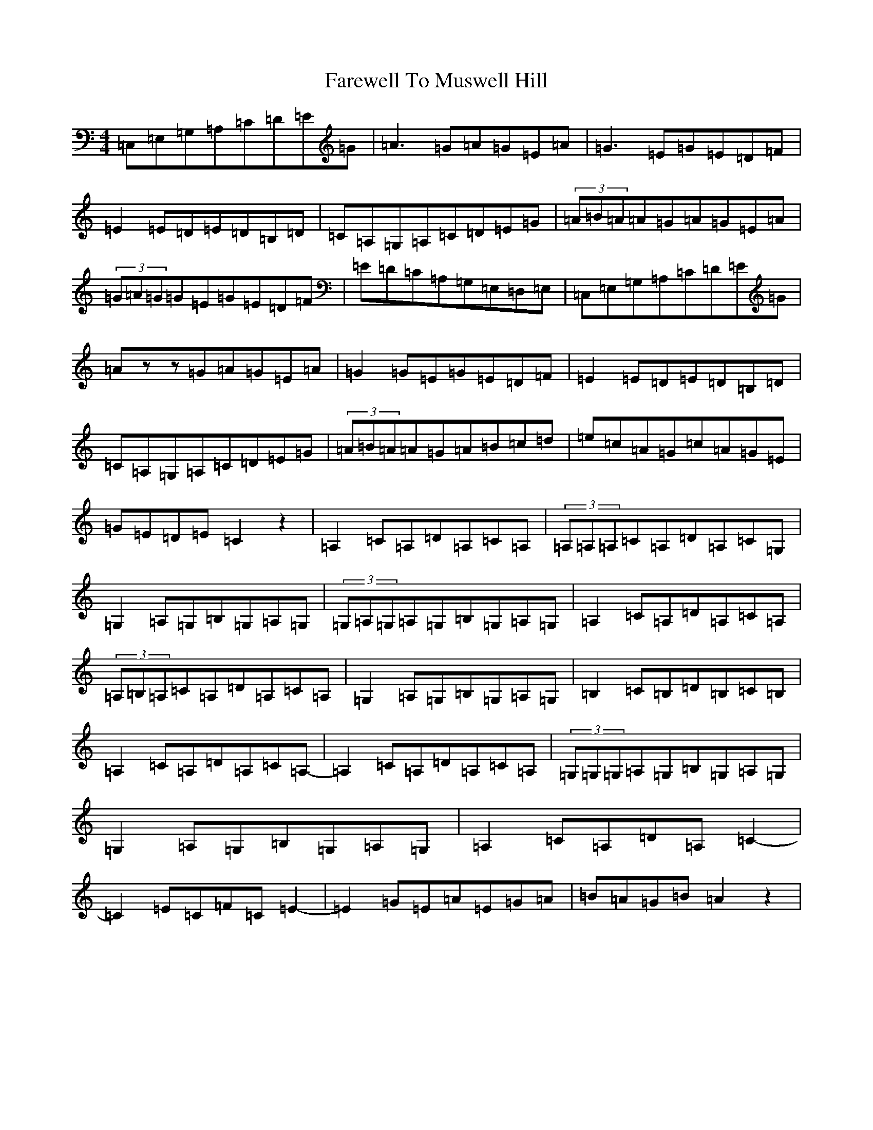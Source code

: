 X: 6498
T: Farewell To Muswell Hill
S: https://thesession.org/tunes/9701#setting9701
R: reel
M:4/4
L:1/8
K: C Major
=C,=E,=G,=A,=C=D=E=G|=A3=G=A=G=E=A|=G3=E=G=E=D=F|=E2=E=D=E=D=B,=D|=C=A,=G,=A,=C=D=E=G|(3=A=B=A=A=G=A=G=E=A|(3=G=A=G=G=E=G=E=D=F|=E=D=C=A,=G,=E,=D,=E,|=C,=E,=G,=A,=C=D=E=G|=Azz=G=A=G=E=A|=G2=G=E=G=E=D=F|=E2=E=D=E=D=B,=D|=C=A,=G,=A,=C=D=E=G|(3=A=B=A=A=G=A=B=c=d|=e=c=A=G=c=A=G=E|=G=E=D=E=C2z2|=A,2=C=A,=D=A,=C=A,|(3=A,=A,=A,=C=A,=D=A,=C=G,|=G,2=A,=G,=B,=G,=A,=G,|(3=G,=A,=G,=A,=G,=B,=G,=A,=G,|=A,2=C=A,=D=A,=C=A,|(3=A,=B,=A,=C=A,=D=A,=C=A,|=G,2=A,=G,=B,=G,=A,=G,|=B,2=C=B,=D=B,=C=B,|=A,2=C=A,=D=A,=C=A,-|=A,2=C=A,=D=A,=C=A,|(3=G,=G,=G,=A,=G,=B,=G,=A,=G,|=G,2=A,=G,=B,=G,=A,=G,|=A,2=C=A,=D=A,=C2-|=C2=E=C=F=C=E2-|=E2=G=E=A=E=G=A|=B=A=G=B=A2z2|